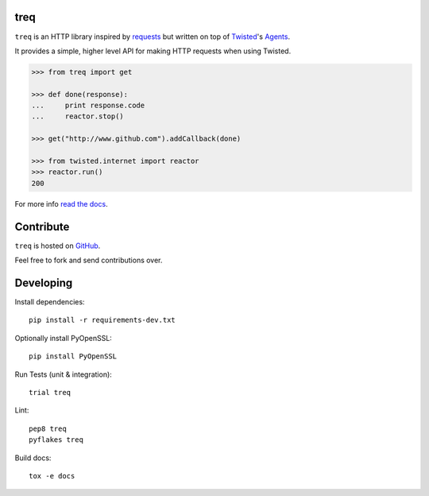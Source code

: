 treq
====

|pypi|_
|build|_
|coverage|_

``treq`` is an HTTP library inspired by
`requests <http://www.python-requests.org>`_ but written on top of
`Twisted <http://www.twistedmatrix.com>`_'s
`Agents <http://twistedmatrix.com/documents/current/api/twisted.web.client.Agent.html>`_.

It provides a simple, higher level API for making HTTP requests when
using Twisted.

.. code-block:: python

    >>> from treq import get

    >>> def done(response):
    ...     print response.code
    ...     reactor.stop()

    >>> get("http://www.github.com").addCallback(done)

    >>> from twisted.internet import reactor
    >>> reactor.run()
    200

For more info `read the docs <http://treq.readthedocs.org>`_.

Contribute
==========

``treq`` is hosted on `GitHub <http://github.com/twisted/treq>`_.

Feel free to fork and send contributions over.

Developing
==========

Install dependencies:

::

    pip install -r requirements-dev.txt

Optionally install PyOpenSSL:

::

    pip install PyOpenSSL

Run Tests (unit & integration):

::

    trial treq

Lint:

::

    pep8 treq
    pyflakes treq

Build docs::

    tox -e docs

.. |build| image:: https://secure.travis-ci.org/twisted/treq.svg?branch=master
.. _build: http://travis-ci.org/twisted/treq

.. |coverage| image:: https://codecov.io/github/twisted/treq/coverage.svg?branch=master
.. _coverage: https://codecov.io/github/twisted/treq

.. |pypi| image:: http://img.shields.io/pypi/v/treq.svg
.. _pypi: https://pypi.python.org/pypi/treq
